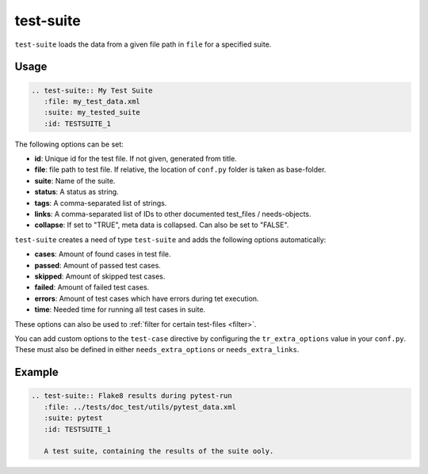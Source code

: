 .. _test-suite:

test-suite
==========

``test-suite`` loads the data from a given file path in ``file`` for a specified suite.

Usage
-----

.. code-block:: rst

   .. test-suite:: My Test Suite
      :file: my_test_data.xml
      :suite: my_tested_suite
      :id: TESTSUITE_1


The following options can be set:

* **id**: Unique id for the test file. If not given, generated from title.
* **file**: file path to test file. If relative, the location of ``conf.py`` folder is taken as base-folder.
* **suite**: Name of the suite.
* **status**: A status as string.
* **tags**: A comma-separated list of strings.
* **links**: A comma-separated list of IDs to other documented test_files / needs-objects.
* **collapse**: If set to "TRUE", meta data is collapsed. Can also be set to "FALSE".

``test-suite`` creates a need of type ``test-suite`` and adds the following options automatically:

* **cases**: Amount of found cases in test file.
* **passed**: Amount of passed test cases.
* **skipped**: Amount of skipped test cases.
* **failed**: Amount of failed test cases.
* **errors**: Amount of test cases which have errors during tet execution.
* **time**: Needed time for running all test cases in suite.

These options can also be used to :ref:`filter for certain test-files <filter>`.


You can add custom options to the ``test-case`` directive by configuring the ``tr_extra_options`` value in your ``conf.py``.
These must also be defined in either ``needs_extra_options`` or ``needs_extra_links``. 

Example
-------

.. code-block:: rst

   .. test-suite:: Flake8 results during pytest-run
      :file: ../tests/doc_test/utils/pytest_data.xml
      :suite: pytest
      :id: TESTSUITE_1

      A test suite, containing the results of the suite ooly.


.. test-suite:: Flake8 results during pytest-run
   :file: ../tests/doc_test/utils/pytest_data.xml
   :suite: pytest
   :id: TESTSUITE_1
   :links: TESTFILE_2

   A test suite, containing the results of the suite only.




